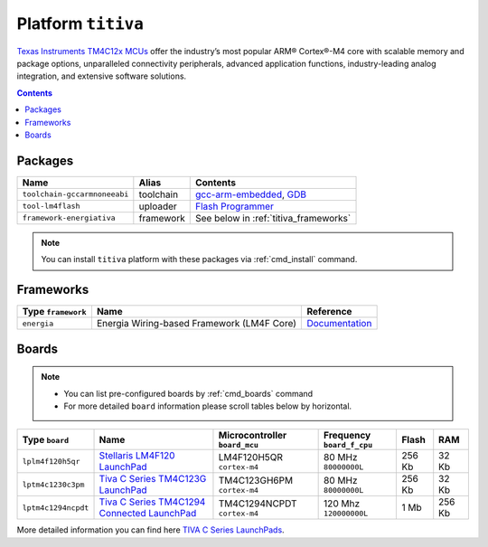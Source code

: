 .. _platform_titiva:

Platform ``titiva``
===================

`Texas Instruments TM4C12x MCUs <http://www.ti.com/lsds/ti/microcontrollers_16-bit_32-bit/c2000_performance/control_automation/tm4c12x/overview.page>`_
offer the industry’s most popular ARM®
Cortex®-M4 core with scalable memory and package options, unparalleled
connectivity peripherals, advanced application functions, industry-leading
analog integration, and extensive software solutions.

.. contents::

Packages
--------

.. list-table::
    :header-rows:  1

    * - Name
      - Alias
      - Contents
    * - ``toolchain-gccarmnoneeabi``
      - toolchain
      - `gcc-arm-embedded <https://launchpad.net/gcc-arm-embedded/>`_,
        `GDB <http://www.gnu.org/software/gdb/>`_
    * - ``tool-lm4flash``
      - uploader
      - `Flash Programmer <http://www.ti.com/tool/lmflashprogrammer>`_
    * - ``framework-energiativa``
      - framework
      - See below in :ref:`titiva_frameworks`

.. note::
    You can install ``titiva`` platform with these packages
    via :ref:`cmd_install` command.


.. _titiva_frameworks:

Frameworks
----------

.. list-table::
    :header-rows:  1

    * - Type ``framework``
      - Name
      - Reference
    * - ``energia``
      - Energia Wiring-based Framework (LM4F Core)
      - `Documentation <http://energia.nu/reference/>`_


Boards
------

.. note::
    * You can list pre-configured boards by :ref:`cmd_boards` command
    * For more detailed ``board`` information please scroll tables below by
      horizontal.

.. list-table::
    :header-rows:  1

    * - Type ``board``
      - Name
      - Microcontroller ``board_mcu``
      - Frequency ``board_f_cpu``
      - Flash
      - RAM
    * - ``lplm4f120h5qr``
      - `Stellaris LM4F120 LaunchPad <http://www.ti.com/tool/ek-lm4f120xl>`_
      - LM4F120H5QR ``cortex-m4``
      - 80 MHz ``80000000L``
      - 256 Kb
      - 32 Kb
    * - ``lptm4c1230c3pm``
      - `Tiva C Series TM4C123G LaunchPad
        <http://www.ti.com/ww/en/launchpad/launchpads-connected-ek-tm4c123gxl.html>`_
      - TM4C123GH6PM ``cortex-m4``
      - 80 MHz ``80000000L``
      - 256 Kb
      - 32 Kb
    * - ``lptm4c1294ncpdt``
      - `Tiva C Series TM4C1294 Connected LaunchPad
        <http://www.ti.com/ww/en/launchpad/launchpads-connected-ek-tm4c1294xl.html>`_
      - TM4C1294NCPDT ``cortex-m4``
      - 120 Mhz ``120000000L``
      - 1 Mb
      - 256 Kb

More detailed information you can find here
`TIVA C Series LaunchPads <http://www.ti.com/ww/en/launchpad/launchpads-connected.html>`_.
